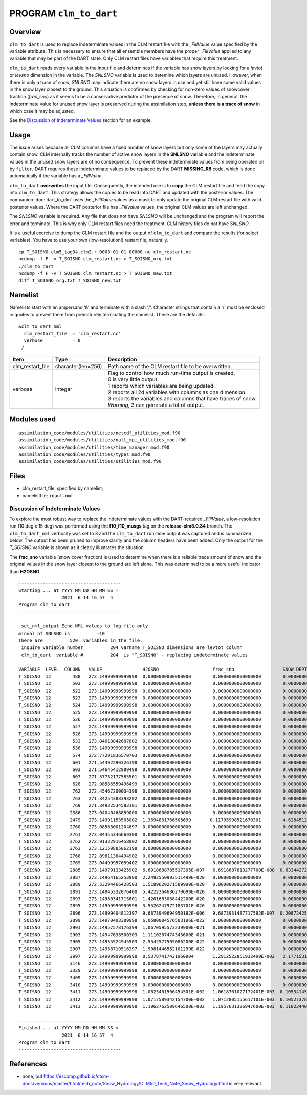 PROGRAM ``clm_to_dart``
=======================

Overview
--------

``clm_to_dart`` is used to replace indeterminate values in the CLM restart file
with the *_FillValue* value specified by the variable attribute. This is necessary
to ensure that all ensemble members have the proper *_FillValue* applied to any
variable that may be part of the DART state. Only CLM restart files have variables
that require this treatment.

``clm_to_dart`` reads every variable in the input file and determines if the variable 
has snow layers by looking for a *levtot* or *levsno* dimension in the variable. 
The *SNLSNO* variable is used to detemine which layers are unused. However, when there 
is only a trace of snow, *SNLSNO* may indicate there are no snow layers in use and yet 
still have some valid values in the snow layer closest to the ground. This situation 
is confirmed by checking for non-zero values of snowcover fraction (*frac_sno*) as it 
seems to be a conservative predictor of the presence of snow. Therefore, in general, 
the indeterminate value for unused snow layer is preserved during the assimilation step,
**unless there is a trace of snow** in which case it may be adjusted.
 
See the `Discussion of Indeterminate Values`_ section for an example.

Usage
-----

The issue arises because all CLM columns have a fixed number of snow layers but only
some of the layers may actually contain snow. CLM internally tracks the number of
active snow layers in the **SNLSNO** variable and the indeterminate values in the
unused snow layers are of no consequence. To prevent these indeterminate values
from being operated on by ``filter``, DART requires these
indeterminate values to be replaced by the DART **MISSING_R8** code, which is done
automatically if the variable has a *_FillValue*.

``clm_to_dart`` **overwrites** the input file.
Consequently, the intended use is to **copy** the CLM restart file and feed the copy 
into ``clm_to_dart``. This strategy allows the copies to be read into DART and updated 
with the posterior values. The companion :doc:`dart_to_clm` uses the *_FillValue* 
values as a mask to only update the original CLM restart file with valid posterior 
values. Where the DART posterior file has *_FillValue* values, the original CLM 
values are left unchanged.

The *SNLSNO* variable is required. Any file that does not have *SNLSNO* will be 
unchanged and the program will report the error and terminate. This is why only
CLM restart files need the treatment. CLM history files do not have *SNLSNO*.

It is a useful exercise to dump the CLM restart file and the output of ``clm_to_dart``
and compare the results (for select variables). You have to use your own 
(low-resolution!) restart file, naturally.

.. container:: unix

   :: 

      cp T_SOISNO clm5_tag34.clm2.r.0003-01-01-00000.nc clm_restart.nc
      ncdump -f F -v T_SOISNO clm_restart.nc > T_SOISNO_org.txt
      ./clm_to_dart
      ncdump -f F -v T_SOISNO clm_restart.nc > T_SOISNO_new.txt
      diff T_SOISNO_org.txt T_SOISNO_new.txt


Namelist
--------

Namelists start with an ampersand '&' and terminate with a slash '/'. 
Character strings that contain a '/' must be enclosed in quotes to prevent 
them from prematurely terminating the namelist. These are the defaults:

::

   &clm_to_dart_nml
     clm_restart_file  = 'clm_restart.nc'
     verbose           = 0
    /


.. container::

   ================== ==================== ================================================================= 
   Item               Type                 Description                                                     
   ================== ==================== ================================================================= 
   clm_restart_file   character(len=256)   Path name of the CLM restart file to be overwritten.
   verbose            integer              | Flag to control how much run-time output is created.
                                           | 0   is very little output.
                                           | 1   reports which variables are being updated.
                                           | 2   reports all 2d variables with columns as one dimension.
                                           | 3   reports the variables and columns that have traces of snow.
                                           | *Warning*, 3 can generate a lot of output.
   ================== ==================== =================================================================


Modules used
------------

::

   assimilation_code/modules/utilities/netcdf_utilities_mod.f90
   assimilation_code/modules/utilities/null_mpi_utilities_mod.f90
   assimilation_code/modules/utilities/time_manager_mod.f90
   assimilation_code/modules/utilities/types_mod.f90
   assimilation_code/modules/utilities/utilities_mod.f90


Files
-----

-  clm_restart_file, specified by namelist;
-  namelistfile; ``input.nml``


Discussion of Indeterminate Values
~~~~~~~~~~~~~~~~~~~~~~~~~~~~~~~~~~

To explore the most robust way to replace the indeterminate values with the 
DART-required *_FillValue*, a low-resolution run (10 deg x 15 deg) was performed 
using the **f10_f10_musgs** tag on the **release-clm5.0.34** branch.
The ``clm_to_dart_nml`` verbosity was set to 3 and the ``clm_to_dart``  run-time output was captured 
and is summarized below. The output has been pruned to improve clarity and the 
column headers have been added. Only the output for the *T_SOISNO* variable is 
shown as it clearly illustrates the situation.

The **frac_sno** variable (snow cover fraction) is used to determine when
there is a reliable trace amount of snow and the original values in the snow layer
closest to the ground are left alone. This was determined to be a more useful
indicator than **H2OSNO**.  

:: 

  --------------------------------------
  Starting ... at YYYY MM DD HH MM SS = 
                  2021  6 14 16 57  4
  Program clm_to_dart
  --------------------------------------
 
   set_nml_output Echo NML values to log file only
  minval of SNLSNO is          -10
  There are          520  variables in the file.
   inquire variable number          204 varname T_SOISNO dimensions are levtot column
   clm_to_dart  variable #          204  is "T_SOISNO" - replacing indeterminate values
 
  VARIABLE  LEVEL  COLUMN   VALUE               H2OSNO                    frac_sno                  SNOW_DEPTH
  T_SOISNO  12        488   273.14999999999998  0.0000000000000000        0.0000000000000000        0.0000000000000000     
  T_SOISNO  12        503   273.14999999999998  0.0000000000000000        0.0000000000000000        0.0000000000000000     
  T_SOISNO  12        522   273.14999999999998  0.0000000000000000        0.0000000000000000        0.0000000000000000     
  T_SOISNO  12        523   273.14999999999998  0.0000000000000000        0.0000000000000000        0.0000000000000000     
  T_SOISNO  12        524   273.14999999999998  0.0000000000000000        0.0000000000000000        0.0000000000000000     
  T_SOISNO  12        525   273.14999999999998  0.0000000000000000        0.0000000000000000        0.0000000000000000     
  T_SOISNO  12        526   273.14999999999998  0.0000000000000000        0.0000000000000000        0.0000000000000000     
  T_SOISNO  12        527   273.14999999999998  0.0000000000000000        0.0000000000000000        0.0000000000000000     
  T_SOISNO  12        528   273.14999999999998  0.0000000000000000        0.0000000000000000        0.0000000000000000     
  T_SOISNO  12        533   273.04618842687802  0.0000000000000000        0.0000000000000000        0.0000000000000000     
  T_SOISNO  12        538   273.14999999999998  0.0000000000000000        0.0000000000000000        0.0000000000000000     
  T_SOISNO  12        574   272.77291836570703  0.0000000000000000        0.0000000000000000        0.0000000000000000     
  T_SOISNO  12        601   271.54492290326198  0.0000000000000000        0.0000000000000000        0.0000000000000000     
  T_SOISNO  12        603   271.54645412989498  0.0000000000000000        0.0000000000000000        0.0000000000000000     
  T_SOISNO  12        607   271.57732177585501  0.0000000000000000        0.0000000000000000        0.0000000000000000     
  T_SOISNO  12        628   272.98586559496499  0.0000000000000000        0.0000000000000000        0.0000000000000000     
  T_SOISNO  12        762   272.45467200034398  0.0000000000000000        0.0000000000000000        0.0000000000000000     
  T_SOISNO  12        763   271.34254388393202  0.0000000000000000        0.0000000000000000        0.0000000000000000     
  T_SOISNO  12        769   271.34932534583101  0.0000000000000000        0.0000000000000000        0.0000000000000000     
  T_SOISNO  12       2386   273.04040468859000  0.0000000000000000        0.0000000000000000        0.0000000000000000     
  T_SOISNO  12       2479   273.14991153505002  1.3694861766505699       0.11795998521670301        4.6284512959401197E-002
  T_SOISNO  12       2760   273.08583001204897  0.0000000000000000        0.0000000000000000        0.0000000000000000     
  T_SOISNO  12       2761   273.04455346669300  0.0000000000000000        0.0000000000000000        0.0000000000000000     
  T_SOISNO  12       2762   272.91332916458902  0.0000000000000000        0.0000000000000000        0.0000000000000000     
  T_SOISNO  12       2763   273.12159885062198  0.0000000000000000        0.0000000000000000        0.0000000000000000     
  T_SOISNO  12       2768   272.89811384494902  0.0000000000000000        0.0000000000000000        0.0000000000000000     
  T_SOISNO  12       2769   273.04499957659402  0.0000000000000000        0.0000000000000000        0.0000000000000000     
  T_SOISNO  12       2885   273.14979133425902  6.6918688785517395E-007   6.6918687813277700E-008  0.63344272495211695     
  T_SOISNO  12       2887   273.14964165253900  2.2492550993511499E-020   0.0000000000000000        0.0000000000000000     
  T_SOISNO  12       2889   272.53294466428503  1.5189620271589999E-020   0.0000000000000000        0.0000000000000000     
  T_SOISNO  12       2891   273.14945332076400  5.4222364686270699E-020   0.0000000000000000        0.0000000000000000     
  T_SOISNO  12       2893   273.14980341715801  1.4201683058442200E-020   0.0000000000000000        0.0000000000000000     
  T_SOISNO  12       2895   273.14999999999998  3.5526247972183701E-020   0.0000000000000000        0.0000000000000000     
  T_SOISNO  12       2896   273.14999404812397  9.6873949694950192E-006   9.6873931487717592E-007  0.20872425049864601     
  T_SOISNO  12       2899   273.14970403389998  6.0580004576503196E-022   0.0000000000000000        0.0000000000000000     
  T_SOISNO  12       2901   273.14957578176399  1.0670595573239900E-021   0.0000000000000000        0.0000000000000000     
  T_SOISNO  12       2903   273.14947638500303  1.1110267474343600E-021   0.0000000000000000        0.0000000000000000     
  T_SOISNO  12       2905   273.14935524945503  2.5542577505086200E-022   0.0000000000000000        0.0000000000000000     
  T_SOISNO  12       2907   273.14958719516397  1.9081446552101299E-022   0.0000000000000000        0.0000000000000000     
  T_SOISNO  12       2997   273.14999999999998  0.53787417421960904       1.2912522851932499E-002   2.1771531678050301E-003
  T_SOISNO  12       3146   273.14999999999998  0.0000000000000000        0.0000000000000000        0.0000000000000000     
  T_SOISNO  12       3329   273.14999999999998  0.0000000000000000        0.0000000000000000        0.0000000000000000     
  T_SOISNO  12       3409   273.14999999999998  0.0000000000000000        0.0000000000000000        0.0000000000000000     
  T_SOISNO  12       3410   273.14999999999998  0.0000000000000000        0.0000000000000000        0.0000000000000000     
  T_SOISNO  12       3411   273.14999999999998  1.0623461506454501E-002   1.0618761027172401E-003  0.10534145620281500     
  T_SOISNO  12       3412   273.14999999999998  1.0717589342154700E-002   1.0712805155617101E-003  0.10527378255254000     
  T_SOISNO  12       3413   273.14999999999998  1.1963762509646500E-002   1.1957631326947600E-003  0.11023440903539100     
 
  --------------------------------------
  Finished ... at YYYY MM DD HH MM SS = 
                  2021  6 14 16 57  4
  Program clm_to_dart
  --------------------------------------


References
----------

-  none, but https://escomp.github.io/ctsm-docs/versions/master/html/tech_note/Snow_Hydrology/CLM50_Tech_Note_Snow_Hydrology.html is very relevant.
